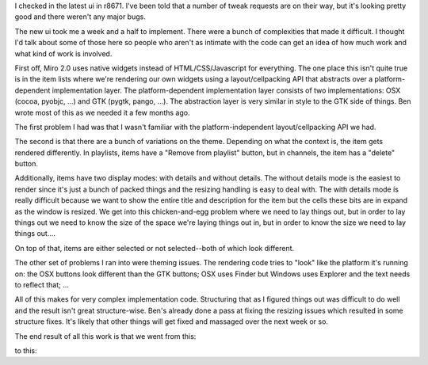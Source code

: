 .. title: new ui for rendered items
.. slug: new_ui_for_rendered_items
.. date: 2008-12-11 12:17:33
.. tags: miro, work

I checked in the latest ui in r8671. I've been told that a number of
tweak requests are on their way, but it's looking pretty good and there
weren't any major bugs.

The new ui took me a week and a half to implement. There were a bunch of
complexities that made it difficult. I thought I'd talk about some of
those here so people who aren't as intimate with the code can get an
idea of how much work and what kind of work is involved.

First off, Miro 2.0 uses native widgets instead of HTML/CSS/Javascript
for everything. The one place this isn't quite true is in the item lists
where we're rendering our own widgets using a layout/cellpacking API
that abstracts over a platform-dependent implementation layer. The
platform-dependent implementation layer consists of two implementations:
OSX (cocoa, pyobjc, ...) and GTK (pygtk, pango, ...). The abstraction
layer is very similar in style to the GTK side of things. Ben wrote most
of this as we needed it a few months ago.

The first problem I had was that I wasn't familiar with the
platform-independent layout/cellpacking API we had.

The second is that there are a bunch of variations on the theme.
Depending on what the context is, the item gets rendered differently. In
playlists, items have a "Remove from playlist" button, but in channels,
the item has a "delete" button.

Additionally, items have two display modes: with details and without
details. The without details mode is the easiest to render since it's
just a bunch of packed things and the resizing handling is easy to deal
with. The with details mode is really difficult because we want to show
the entire title and description for the item but the cells these bits
are in expand as the window is resized. We get into this chicken-and-egg
problem where we need to lay things out, but in order to lay things out
we need to know the size of the space we're laying things out in, but in
order to know the size we need to lay things out....

On top of that, items are either selected or not selected--both of which
look different.

The other set of problems I ran into were theming issues. The rendering
code tries to "look" like the platform it's running on: the OSX buttons
look different than the GTK buttons; OSX uses Finder but Windows uses
Explorer and the text needs to reflect that; ...

All of this makes for very complex implementation code. Structuring that
as I figured things out was difficult to do well and the result isn't
great structure-wise. Ben's already done a pass at fixing the resizing
issues which resulted in some structure fixes. It's likely that other
things will get fixed and massaged over the next week or so.

The end result of all this work is that we went from this:

.. thumbnail:: /images/screenshot_before.png

   Before....

to this:

.. thumbnail:: /images/screenshot_after.png

   After....
